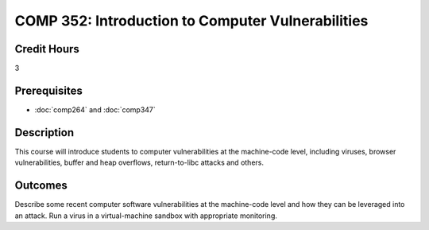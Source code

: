 .. index:: introduction to computer vulnerabilities

COMP 352: Introduction to Computer Vulnerabilities
=======================================================

Credit Hours
-----------------------------------

3

Prerequisites
----------------------------

- :doc:`comp264` and :doc:`comp347`


Description
----------------------------

This course will introduce students to computer vulnerabilities at the machine-code level, including viruses, browser vulnerabilities, buffer and heap overflows, return-to-libc attacks and others.

Outcomes
----------------------------
Describe some recent computer software vulnerabilities at the machine-code level and how they can be leveraged into an attack.
Run a virus in a virtual-machine sandbox with appropriate monitoring.
